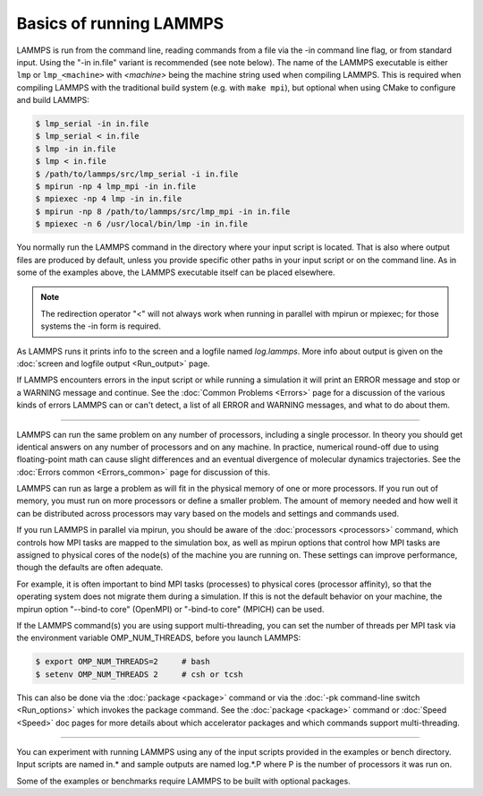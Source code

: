 Basics of running LAMMPS
========================

LAMMPS is run from the command line, reading commands from a file via
the -in command line flag, or from standard input.  Using the "-in
in.file" variant is recommended (see note below).  The name of the
LAMMPS executable is either ``lmp`` or ``lmp_<machine>`` with
`<machine>` being the machine string used when compiling LAMMPS.  This
is required when compiling LAMMPS with the traditional build system
(e.g. with ``make mpi``), but optional when using CMake to configure and
build LAMMPS:

.. code-block:: bash

   $ lmp_serial -in in.file
   $ lmp_serial < in.file
   $ lmp -in in.file
   $ lmp < in.file
   $ /path/to/lammps/src/lmp_serial -i in.file
   $ mpirun -np 4 lmp_mpi -in in.file
   $ mpiexec -np 4 lmp -in in.file
   $ mpirun -np 8 /path/to/lammps/src/lmp_mpi -in in.file
   $ mpiexec -n 6 /usr/local/bin/lmp -in in.file

You normally run the LAMMPS command in the directory where your input
script is located.  That is also where output files are produced by
default, unless you provide specific other paths in your input script or
on the command line.  As in some of the examples above, the LAMMPS
executable itself can be placed elsewhere.

.. note::

   The redirection operator "<" will not always work when running
   in parallel with mpirun or mpiexec; for those systems the -in form is required.

As LAMMPS runs it prints info to the screen and a logfile named
*log.lammps*\ .  More info about output is given on the
:doc:`screen and logfile output <Run_output>` page.

If LAMMPS encounters errors in the input script or while running a
simulation it will print an ERROR message and stop or a WARNING
message and continue.  See the :doc:`Common Problems <Errors>` page for a
discussion of the various kinds of errors LAMMPS can or can't detect,
a list of all ERROR and WARNING messages, and what to do about them.

----------

LAMMPS can run the same problem on any number of processors, including a
single processor.  In theory you should get identical answers on any
number of processors and on any machine.  In practice, numerical
round-off due to using floating-point math can cause slight differences
and an eventual divergence of molecular dynamics trajectories.  See the
:doc:`Errors common <Errors_common>` page for discussion of this.

LAMMPS can run as large a problem as will fit in the physical memory of
one or more processors.  If you run out of memory, you must run on more
processors or define a smaller problem.  The amount of memory needed and
how well it can be distributed across processors may vary based
on the models and settings and commands used.

If you run LAMMPS in parallel via mpirun, you should be aware of the
:doc:`processors <processors>` command, which controls how MPI tasks are
mapped to the simulation box, as well as mpirun options that control how
MPI tasks are assigned to physical cores of the node(s) of the machine
you are running on.  These settings can improve performance, though the
defaults are often adequate.

For example, it is often important to bind MPI tasks (processes) to
physical cores (processor affinity), so that the operating system does
not migrate them during a simulation.  If this is not the default
behavior on your machine, the mpirun option "--bind-to core" (OpenMPI)
or "-bind-to core" (MPICH) can be used.

If the LAMMPS command(s) you are using support multi-threading, you
can set the number of threads per MPI task via the environment
variable OMP_NUM_THREADS, before you launch LAMMPS:

.. code-block:: bash

   $ export OMP_NUM_THREADS=2     # bash
   $ setenv OMP_NUM_THREADS 2     # csh or tcsh

This can also be done via the :doc:`package <package>` command or via
the :doc:`-pk command-line switch <Run_options>` which invokes the
package command.  See the :doc:`package <package>` command or
:doc:`Speed <Speed>` doc pages for more details about which accelerator
packages and which commands support multi-threading.

----------

You can experiment with running LAMMPS using any of the input scripts
provided in the examples or bench directory.  Input scripts are named
in.\* and sample outputs are named log.\*.P where P is the number of
processors it was run on.

Some of the examples or benchmarks require LAMMPS to be built with
optional packages.
